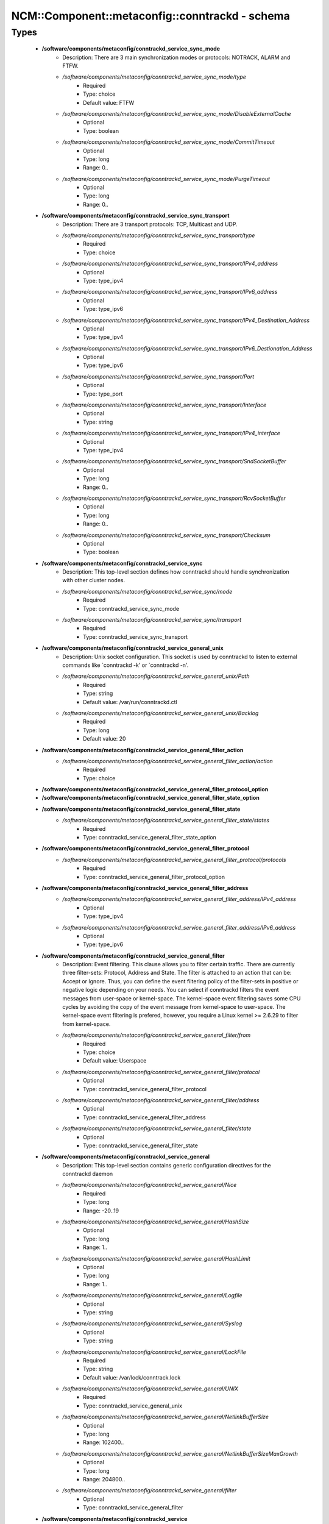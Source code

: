 ##################################################
NCM\::Component\::metaconfig\::conntrackd - schema
##################################################

Types
-----

 - **/software/components/metaconfig/conntrackd_service_sync_mode**
    - Description: There are 3 main synchronization modes or protocols: NOTRACK, ALARM and FTFW.
    - */software/components/metaconfig/conntrackd_service_sync_mode/type*
        - Required
        - Type: choice
        - Default value: FTFW
    - */software/components/metaconfig/conntrackd_service_sync_mode/DisableExternalCache*
        - Optional
        - Type: boolean
    - */software/components/metaconfig/conntrackd_service_sync_mode/CommitTimeout*
        - Optional
        - Type: long
        - Range: 0..
    - */software/components/metaconfig/conntrackd_service_sync_mode/PurgeTimeout*
        - Optional
        - Type: long
        - Range: 0..
 - **/software/components/metaconfig/conntrackd_service_sync_transport**
    - Description: There are 3 transport protocols: TCP, Multicast and UDP.
    - */software/components/metaconfig/conntrackd_service_sync_transport/type*
        - Required
        - Type: choice
    - */software/components/metaconfig/conntrackd_service_sync_transport/IPv4_address*
        - Optional
        - Type: type_ipv4
    - */software/components/metaconfig/conntrackd_service_sync_transport/IPv6_address*
        - Optional
        - Type: type_ipv6
    - */software/components/metaconfig/conntrackd_service_sync_transport/IPv4_Destination_Address*
        - Optional
        - Type: type_ipv4
    - */software/components/metaconfig/conntrackd_service_sync_transport/IPv6_Destionation_Address*
        - Optional
        - Type: type_ipv6
    - */software/components/metaconfig/conntrackd_service_sync_transport/Port*
        - Optional
        - Type: type_port
    - */software/components/metaconfig/conntrackd_service_sync_transport/Interface*
        - Optional
        - Type: string
    - */software/components/metaconfig/conntrackd_service_sync_transport/IPv4_interface*
        - Optional
        - Type: type_ipv4
    - */software/components/metaconfig/conntrackd_service_sync_transport/SndSocketBuffer*
        - Optional
        - Type: long
        - Range: 0..
    - */software/components/metaconfig/conntrackd_service_sync_transport/RcvSocketBuffer*
        - Optional
        - Type: long
        - Range: 0..
    - */software/components/metaconfig/conntrackd_service_sync_transport/Checksum*
        - Optional
        - Type: boolean
 - **/software/components/metaconfig/conntrackd_service_sync**
    - Description: This top-level section defines how conntrackd should handle synchronization with other cluster nodes.
    - */software/components/metaconfig/conntrackd_service_sync/mode*
        - Required
        - Type: conntrackd_service_sync_mode
    - */software/components/metaconfig/conntrackd_service_sync/transport*
        - Required
        - Type: conntrackd_service_sync_transport
 - **/software/components/metaconfig/conntrackd_service_general_unix**
    - Description: Unix socket configuration. This socket is used by conntrackd to listen to external commands like `conntrackd -k' or `conntrackd -n'.
    - */software/components/metaconfig/conntrackd_service_general_unix/Path*
        - Required
        - Type: string
        - Default value: /var/run/conntrackd.ctl
    - */software/components/metaconfig/conntrackd_service_general_unix/Backlog*
        - Required
        - Type: long
        - Default value: 20
 - **/software/components/metaconfig/conntrackd_service_general_filter_action**
    - */software/components/metaconfig/conntrackd_service_general_filter_action/action*
        - Required
        - Type: choice
 - **/software/components/metaconfig/conntrackd_service_general_filter_protocol_option**
 - **/software/components/metaconfig/conntrackd_service_general_filter_state_option**
 - **/software/components/metaconfig/conntrackd_service_general_filter_state**
    - */software/components/metaconfig/conntrackd_service_general_filter_state/states*
        - Required
        - Type: conntrackd_service_general_filter_state_option
 - **/software/components/metaconfig/conntrackd_service_general_filter_protocol**
    - */software/components/metaconfig/conntrackd_service_general_filter_protocol/protocols*
        - Required
        - Type: conntrackd_service_general_filter_protocol_option
 - **/software/components/metaconfig/conntrackd_service_general_filter_address**
    - */software/components/metaconfig/conntrackd_service_general_filter_address/IPv4_address*
        - Optional
        - Type: type_ipv4
    - */software/components/metaconfig/conntrackd_service_general_filter_address/IPv6_address*
        - Optional
        - Type: type_ipv6
 - **/software/components/metaconfig/conntrackd_service_general_filter**
    - Description: Event filtering. This clause allows you to filter certain traffic. There are currently three filter-sets: Protocol, Address and State. The filter is attached to an action that can be: Accept or Ignore. Thus, you can define the event filtering policy of the filter-sets in positive or negative logic depending on your needs. You can select if conntrackd filters the event messages from user-space or kernel-space. The kernel-space event filtering saves some CPU cycles by avoiding the copy of the event message from kernel-space to user-space. The kernel-space event filtering is prefered, however, you require a Linux kernel >= 2.6.29 to filter from kernel-space.
    - */software/components/metaconfig/conntrackd_service_general_filter/from*
        - Required
        - Type: choice
        - Default value: Userspace
    - */software/components/metaconfig/conntrackd_service_general_filter/protocol*
        - Optional
        - Type: conntrackd_service_general_filter_protocol
    - */software/components/metaconfig/conntrackd_service_general_filter/address*
        - Optional
        - Type: conntrackd_service_general_filter_address
    - */software/components/metaconfig/conntrackd_service_general_filter/state*
        - Optional
        - Type: conntrackd_service_general_filter_state
 - **/software/components/metaconfig/conntrackd_service_general**
    - Description: This top-level section contains generic configuration directives for the conntrackd daemon
    - */software/components/metaconfig/conntrackd_service_general/Nice*
        - Required
        - Type: long
        - Range: -20..19
    - */software/components/metaconfig/conntrackd_service_general/HashSize*
        - Optional
        - Type: long
        - Range: 1..
    - */software/components/metaconfig/conntrackd_service_general/HashLimit*
        - Optional
        - Type: long
        - Range: 1..
    - */software/components/metaconfig/conntrackd_service_general/Logfile*
        - Optional
        - Type: string
    - */software/components/metaconfig/conntrackd_service_general/Syslog*
        - Optional
        - Type: string
    - */software/components/metaconfig/conntrackd_service_general/LockFile*
        - Required
        - Type: string
        - Default value: /var/lock/conntrack.lock
    - */software/components/metaconfig/conntrackd_service_general/UNIX*
        - Required
        - Type: conntrackd_service_general_unix
    - */software/components/metaconfig/conntrackd_service_general/NetlinkBufferSize*
        - Optional
        - Type: long
        - Range: 102400..
    - */software/components/metaconfig/conntrackd_service_general/NetlinkBufferSizeMaxGrowth*
        - Optional
        - Type: long
        - Range: 204800..
    - */software/components/metaconfig/conntrackd_service_general/filter*
        - Optional
        - Type: conntrackd_service_general_filter
 - **/software/components/metaconfig/conntrackd_service**
    - */software/components/metaconfig/conntrackd_service/sync*
        - Optional
        - Type: conntrackd_service_sync
    - */software/components/metaconfig/conntrackd_service/general*
        - Required
        - Type: conntrackd_service_general
